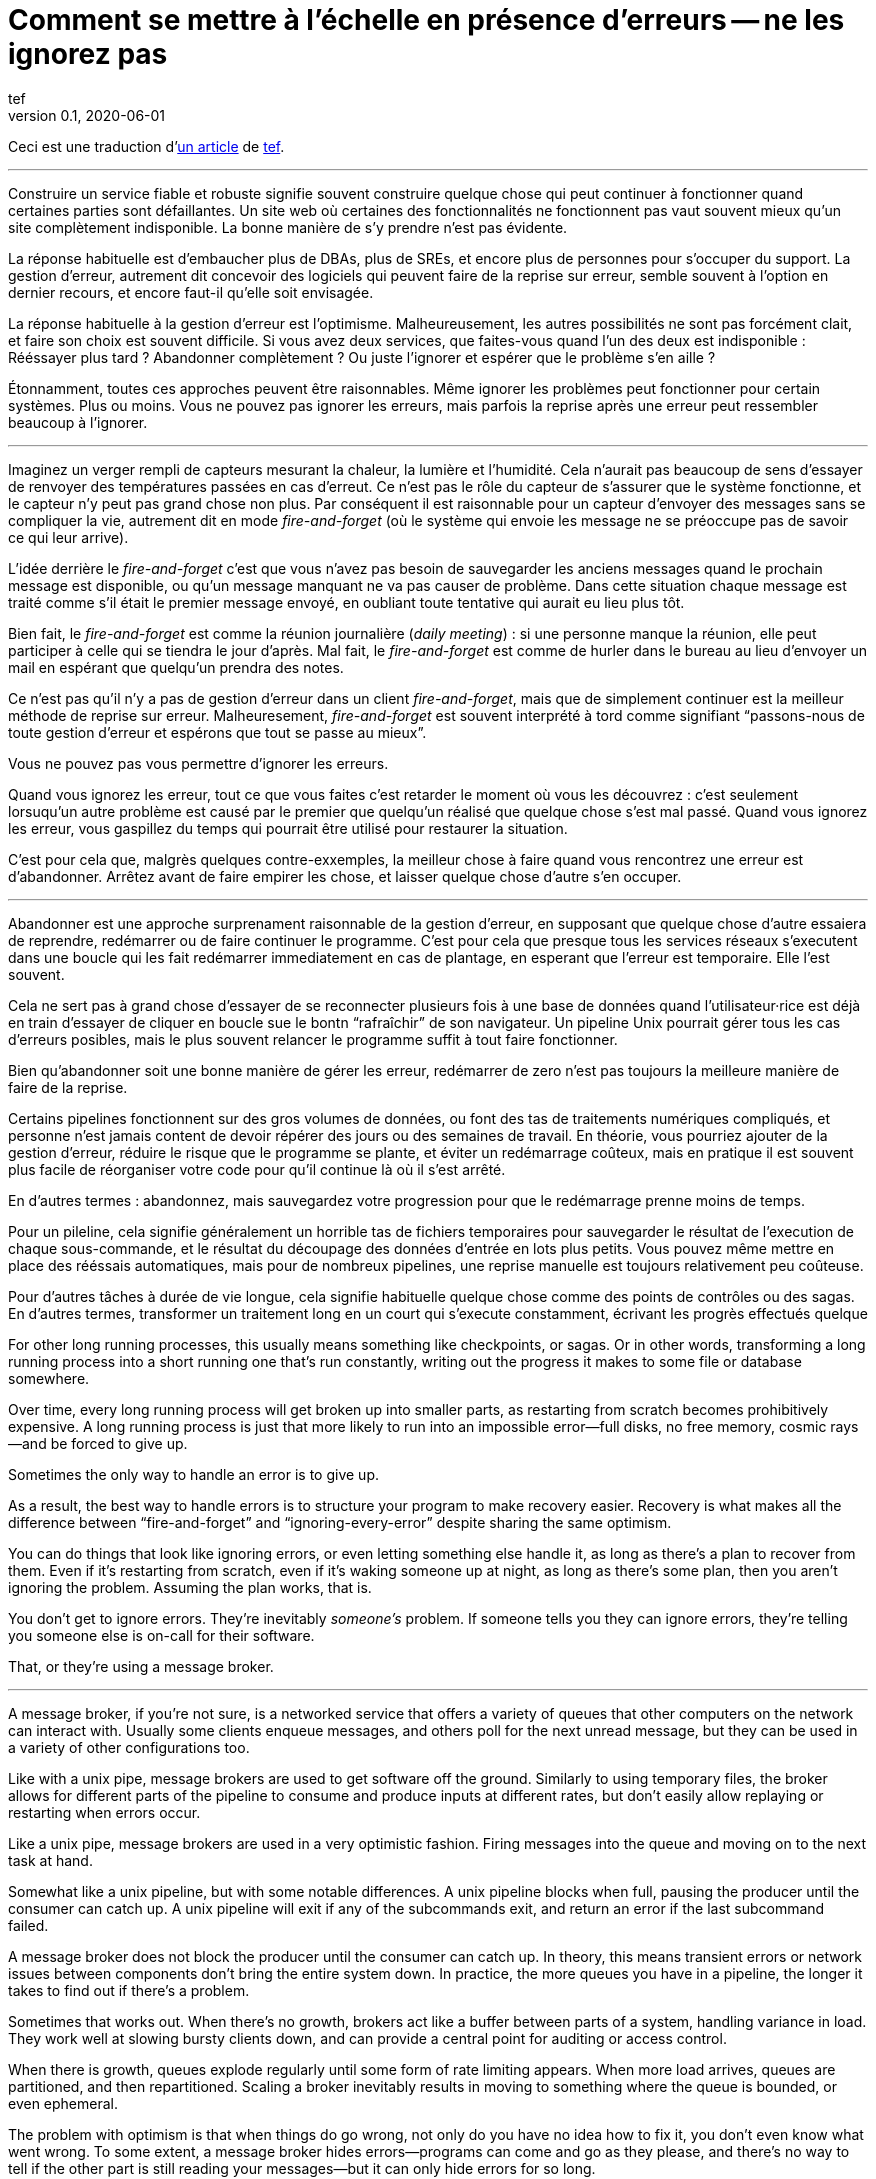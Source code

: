 = Comment se mettre à l'échelle en présence d'erreurs -- ne les ignorez pas
tef
v0.1, 2020-06-01
:article_lang: fr
:article_image: avatar.jpg
:faf: fire-and-forget

Ceci est une traduction d'link:https://programmingisterrible.com/post/188942142748/scaling-in-the-presence-of-errorsdont-ignore[un article] de link:http://twitter.com/tef_ebooks[tef].

''''

Construire un service fiable et robuste signifie souvent construire quelque chose qui peut continuer à fonctionner quand certaines parties sont défaillantes.
Un site web où certaines des fonctionnalités ne fonctionnent pas vaut souvent mieux qu'un site complètement indisponible.
La bonne manière de s'y prendre n'est pas évidente.

La réponse habituelle est d'embaucher plus de DBAs, plus de SREs, et encore plus de personnes pour s'occuper du support.
La gestion d'erreur, autrement dit concevoir des logiciels qui peuvent faire de la reprise sur erreur, semble souvent à l'option en dernier recours, et encore faut-il qu'elle soit envisagée.

La réponse habituelle à la gestion d'erreur est l'optimisme.
Malheureusement, les autres possibilités ne sont pas forcément clait, et faire son choix est souvent difficile.
Si vous avez deux services, que faites-vous quand l'un des deux est indisponible{nbsp}: Rééssayer plus tard{nbsp}? Abandonner complètement{nbsp}? Ou juste l'ignorer et espérer que le problème s'en aille{nbsp}?

Étonnamment, toutes ces approches peuvent être raisonnables.
Même ignorer les problèmes peut fonctionner pour certain systèmes.
Plus ou moins.
Vous ne pouvez pas ignorer les erreurs, mais parfois la reprise après une erreur peut ressembler beaucoup à l'ignorer.

''''

Imaginez un verger rempli de capteurs mesurant la chaleur, la lumière et l'humidité.
Cela n'aurait pas beaucoup de sens d'essayer de renvoyer des températures passées en cas d'erreut.
Ce n'est pas le rôle du capteur de s'assurer que le système fonctionne, et le capteur n'y peut pas grand chose non plus.
Par conséquent il est raisonnable pour un capteur d'envoyer des messages sans se compliquer la vie, autrement dit en mode _{faf}_ (où le système qui envoie les message ne se préoccupe pas de savoir ce qui leur arrive).

L'idée derrière le _{faf}_ c'est que vous n'avez pas besoin de sauvegarder les anciens messages quand le prochain message est disponible, ou qu'un message manquant ne va pas causer de problème.
Dans cette situation chaque message est traité comme s'il était le premier message envoyé, en oubliant toute tentative qui aurait eu lieu plus tôt.

Bien fait, le _{faf}_ est comme la réunion journalière (_daily meeting_){nbsp}: si une personne manque la réunion, elle peut participer à celle qui se tiendra le jour d'après.
Mal fait, le _{faf}_ est comme de hurler dans le bureau au lieu d'envoyer un mail en espérant que quelqu'un prendra des notes.

Ce n'est pas qu'il n'y a pas de gestion d'erreur dans un client _{faf}_, mais que de simplement continuer est la meilleur méthode de reprise sur erreur.
Malheuresement, _{faf}_ est souvent interprété à tord comme signifiant "`passons-nous de toute gestion d'erreur et espérons que tout se passe au mieux`".

Vous ne pouvez pas vous permettre d'ignorer les erreurs.

Quand vous ignorez les erreur, tout ce que vous faites c'est retarder le moment où vous les découvrez{nbsp}: c'est seulement lorsuqu'un autre problème est causé par le premier que quelqu'un réalisé que quelque chose s'est mal passé.
Quand vous ignorez les erreur, vous gaspillez du temps qui pourrait être utilisé pour restaurer la situation.

C'est pour cela que, malgrès quelques contre-exxemples, la meilleur chose à faire quand vous rencontrez une erreur est d'abandonner.
Arrêtez avant de faire empirer les chose, et laisser quelque chose d'autre s'en occuper.

''''

Abandonner est une approche surprenament raisonnable de la gestion d'erreur, en supposant que quelque chose d'autre essaiera de reprendre, redémarrer ou de faire continuer le programme.
C'est pour cela que presque tous les services réseaux s'executent dans une boucle qui les fait redémarrer immediatement en cas de plantage, en esperant que l'erreur est temporaire.
Elle l'est souvent.

Cela ne sert pas à grand chose d'essayer de se reconnecter plusieurs fois à une base de données quand l'utilisateur·rice est déjà en train d'essayer de cliquer en boucle sue le bontn "`rafraîchir`" de son navigateur.
Un pipeline Unix pourrait gérer tous les cas d'erreurs posibles, mais le plus souvent relancer le programme suffit à tout faire fonctionner.

Bien qu'abandonner soit une bonne manière de gérer les erreur, redémarrer de zero n'est pas toujours la meilleure manière de faire de la reprise.

Certains pipelines fonctionnent sur des gros volumes de données, ou font des tas de traitements numériques compliqués, et personne n'est jamais content de devoir répérer des jours ou des semaines de travail.
En théorie, vous pourriez ajouter de la gestion d'erreur, réduire le risque que le programme se plante, et éviter un redémarrage coûteux, mais en pratique il est souvent plus facile de réorganiser votre code pour qu'il continue là où il s'est arrêté.

En d'autres termes{nbsp}: abandonnez, mais sauvegardez votre progression pour que le redémarrage prenne moins de temps.

Pour un pileline, cela signifie généralement un horrible tas de fichiers temporaires pour sauvegarder le résultat de l'execution de chaque sous-commande, et le résultat du découpage des données d'entrée en lots plus petits.
Vous pouvez même mettre en place des rééssais automatiques, mais pour de nombreux pipelines, une reprise manuelle est toujours relativement peu coûteuse.

Pour d'autres tâches à durée de vie longue, cela signifie habituelle quelque chose comme des points de contrôles ou des sagas.
En d'autres termes, transformer un traitement long en un court qui s'execute constamment, écrivant les progrès effectués quelque 

For other long running processes, this usually means something like
checkpoints, or sagas. Or in other words, transforming a long running
process into a short running one that's run constantly, writing out the
progress it makes to some file or database somewhere.

Over time, every long running process will get broken up into smaller
parts, as restarting from scratch becomes prohibitively expensive. A
long running process is just that more likely to run into an impossible
error—full disks, no free memory, cosmic rays—and be forced to give up.

Sometimes the only way to handle an error is to give up.

As a result, the best way to handle errors is to structure your program
to make recovery easier. Recovery is what makes all the difference
between "`fire-and-forget`" and "`ignoring-every-error`" despite sharing the
same optimism.

You can do things that look like ignoring errors, or even letting
something else handle it, as long as there's a plan to recover from
them. Even if it's restarting from scratch, even if it's waking someone
up at night, as long as there's some plan, then you aren't ignoring the
problem. Assuming the plan works, that is.

You don't get to ignore errors. They're inevitably _someone's_ problem.
If someone tells you they can ignore errors, they're telling you someone
else is on-call for their software.

That, or they're using a message broker.

''''

A message broker, if you're not sure, is a networked service that offers
a variety of queues that other computers on the network can interact
with. Usually some clients enqueue messages, and others poll for the
next unread message, but they can be used in a variety of other
configurations too.

Like with a unix pipe, message brokers are used to get software off the
ground. Similarly to using temporary files, the broker allows for
different parts of the pipeline to consume and produce inputs at
different rates, but don't easily allow replaying or restarting when
errors occur.

Like a unix pipe, message brokers are used in a very optimistic fashion.
Firing messages into the queue and moving on to the next task at hand.

Somewhat like a unix pipeline, but with some notable differences. A unix
pipeline blocks when full, pausing the producer until the consumer can
catch up. A unix pipeline will exit if any of the subcommands exit, and
return an error if the last subcommand failed.

A message broker does not block the producer until the consumer can
catch up. In theory, this means transient errors or network issues
between components don't bring the entire system down. In practice, the
more queues you have in a pipeline, the longer it takes to find out if
there's a problem.

Sometimes that works out. When there's no growth, brokers act like a
buffer between parts of a system, handling variance in load. They work
well at slowing bursty clients down, and can provide a central point for
auditing or access control.

When there is growth, queues explode regularly until some form of rate
limiting appears. When more load arrives, queues are partitioned, and
then repartitioned. Scaling a broker inevitably results in moving to
something where the queue is bounded, or even ephemeral.

The problem with optimism is that when things do go wrong, not only do
you have no idea how to fix it, you don't even know what went wrong. To
some extent, a message broker hides errors—programs can come and go as
they please, and there's no way to tell if the other part is still
reading your messages—but it can only hide errors for so long.

In other words, fire-and-regret.

Although an unbounded queue is a tempting abstraction, it rarely lives
up to the mythos of freeing you from having to handle errors. Unlike a
unix pipeline, a message broker will always fill up your disks before
giving up, and changing things to make recovery easy isn't as straight
forward as adding more temporary files.

Brokers can only recover from one error—a temporary network outage—so
other mechanisms get brought in to compensate. Timeouts, retries, and
sometimes even a second "`priority`" queue, because head-of-line blocking
is genuinely terrible to deal with. Even then, if a worker crashes,
messages can still get dropped.

Queues rarely help with recovery. They frequently impede it.

Imagine a build pipeline, or background job service where requests are
dumped into some queue with wild abandon. When something breaks, or
isn't running like it is supposed to, you have no idea where to start
recovery.

With a background queue, you can't tell what jobs are currently being
run right now. You can't tell if something's being retried, or failed,
but maybe you've got log files you can search through. With logs, you
can see what the system was doing a few minutes ago, but you still have
no idea what it might be doing right now.

Even if you know the size of a queue, you'll have to check the dashboard
a few minutes later—to see if the line wiggled—before you know for sure
if things are probably working. Hopefully.

Making a build pipeline with queues is relatively easy, but building one
that the user can cancel, or watch, involves a lot more work. As soon as
you want to cancel a task, or inspect a task, you need to keep things
somewhere other than a queue.

Knowing what a program is up to means tracking the in-between parts, and
even for something as simple as running a background task, it can
involve many states—Created, Enqueued, Processing, Complete, Failed, not
just Enqueued—and a broker only handles that last part.

Not very well. As soon as one queue feeds into another, an item of work
can be in several different queues at once. If an item is missing from
the queue, you know it's either being dropped or processed, if an item
is in the queue, you don't know if it's being processed, but you do know
it will be. A queue doesn't just hide errors, it hides state too.

Recovery means knowing what state the program was in before things went
wrong, and when you fire-and-forget into a queue, you give up on knowing
what happens to it. Handling errors, recovering from errors, means
building software that can knows what state it is currently operating
in. It also means structuring things to make recovery possible.

That, or you give up on on automated recovery of almost any kind. In
some ways, I'm not arguing against fire-and-forget, or against
optimism—but against optimism that prevents recovery. Not against
queues, but how queues inevitably get used.

Unfortunately, recovery is relatively easy to imagine but not
necessarily straight forward to implement.

This is why some people opt to use a replicated log, instead of a
message broker.

''''

If you've never used a replicated log, imagine an append only database
table without a primary key, or a text file with backups, and you're
close. Or imagine a message broker, but instead of enqueue and dequeue,
you can append to the log or read from the log.

Like a queue, a replicated log can be used in a fire-and-forget fashion
with not so great consequences. Just like before, chaos will ensue as
concepts like rate-limiting, head-of-line blocking, and the
end-to-end-principle are slowly contended with—If you use a replicated
log like a queue, it will fail like a queue.

Unlike a queue, a replicated log can aid recovery.

Every consumer sees the same log entries, in the same order, so it's
possible to recover by replaying the log, or by catching up on old
entries. In some ways it's more like using temporary files instead of a
pipeline to join things together, and the strategies for recovery
overlap with temporary files, too—like partitioning the log so that
restarts aren't as expensive.

Like temporary files, a replicated log can aid in recovery, but only to
a certain point. A consumer will see the same messages, in the same
order, but if a entry gets dropped before reaching the log, or if
entries arrive in the wrong order, some, or potentially all hell can
break loose.

You can't just fire-and-forget into a log, not over a network. Although
a replicated log is ordered, it will preserve the ordering it gets,
whatever that happens to be.

This isn't always a problem. Some logs are used to capture analytic
data, or fed into aggregators, so the impact of a few missing or out of
order entries is relatively low—a few missing entries might as well be
called high-volume random sampling and declared a non-issue.

For other logs, missing entries could cause untold misery. Recovering
from missing entries might involve rebuilding the entire log from
scratch. If you're using a replicated log for replication, you probably
care quite a lot about the order of log entries.

Like before, you can't ignore errors—you only make things expensive to
recover from.

Handling errors like out of order or missing log entries means being
able to work out when they have occurred.

This is more difficult than you might imagine.

''''

Take two services, a primary and a secondary, both with databases, and
imagine using a replicated log to copy changes from one to another.

It doesn't seem to difficult at first. Every time the primary service
makes a change to the database, it writes to to log. The secondary reads
from the log, and updates its database. If the primary service is a
single process, it's pretty easy to ensure that every message is sent in
the right order. When there's more than one writer, things can get
rather involved.

Now, you could switch things around—write to the log first, then apply
the changes to the database, or use the database's log directly—and
avoid the problem altogether, but these aren't always an option.
Sometimes you're forced to handle the problem of ordering the entries
yourself.

In other words, you'll need to order the messages before writing them to
the log.

You could let something else provide the order, but you'd be mistaken if
you think a timestamp would help. Clocks move forwards and backwards and
this can cause all sorts of headaches.

One of the most frustrating problems with timestamps is ‘doomstones':
when a service deletes a key but has a wonky clock far out in the
future, and issues an event with a similar timestamp. All operations get
silently dropped until the deletion event is cleared. The other problem
with timestamps is that if you have two entries, one after the other,
you can't tell if there are any entries that came between them.

Things like "`Hybrid Logical Clocks`", or even atomic clocks can help to
narrow down clock drift, but only so much. You can only narrow down the
window of uncertainty, there's still _some_ clock skew. Again, clocks
will go forwards and backwards—timestamps are terrible for ordering
things precisely.

In practice you need explicit version numbers, 1,2,3… etc, or a unique
identifier for each version of each entry, and a link back to the record
being updated, to order messages.

With a version number, messages can be reordered, missing messages can
be detected, and both can be recovered from, although managing and
assigning those version numbers can be quite difficult in practice.
Timestamps are still useful, if only for putting things in a human
perspective, but without a version number, it's impossible to know what
precise order things happened in—and that no steps are missing, either.

You don't get to ignore errors, but sometimes the error handling code
isn't that obvious.

Using version numbers or even timestamps both fall under building a plan
for recovery. Building something that can continue to operate in the
presence of failure. Unfortunately, building something that works when
other parts fail is one of the more challenging parts of software
engineering.

It doesn't help that doing the same thing in the same order is so
difficult that people use terms like causality and determinism to make
the point sink in.

You don't get to ignore errors, but no one said it was going to be easy.

''''

Although using things like replicated logs, message brokers, or even
using unix pipes can allow you to build prototypes, clear demonstrations
of how your software works—they do not free you from the burden of
handling errors.

You can't avoid error handling code, not at scale.

The secret to error handling at scale isn't giving up, ignoring the
problem, or even it trying again—it is structuring a program for
recovery, making errors stand out, allowing other parts of the program
to make decisions.

Techniques like fail-fast, crash-only-software, process supervision, but
also things like clever use of version numbers, and occasionally the odd
bit of statelessness or idempotence. What these all have in common is
that they're all methods of recovery.

Recovery is the secret to handling errors. Especially at scale.

Giving up early so other things have a chance, continuing on so other
things can catch up, restarting from a clean state to try again, saving
progress so that things do not have to be repeated.

That, or put it off for a while. Buy a lot of disks, hire a few SREs,
and add another graph to the dashboard.

The problem with scale is that you can't approach it with optimism. As
the system grows, it needs redundancy, or to be able to function in the
presence of partial errors or intermittent faults. Humans can only fill
in so many gaps.

Staff turnover is the worst form of technical debt.

Writing robust software means building systems that can exist in a state
of partial failure (like incomplete output), and writing resilient
software means building systems that are always in a state of recovery
(like restarting)—neither come from engineering the happy path of your
software.

When you ignore errors, you transform them into mysteries to solve.
Something or someone else will have to handle them, and then have to
recover from them—usually by hand, and almost always at great expense.

The problem with avoiding error handling in code is that you're only
avoiding automating it.

In other words, the trick to scaling in the presence of errors is
building software around the notion of recovery. Automated recovery.

That, or burnout. Lots of burnout. You don't get to ignore errors.
